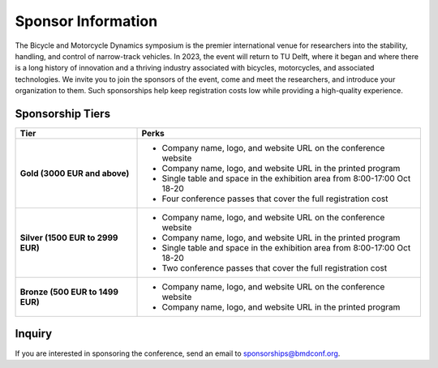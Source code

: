 ===================
Sponsor Information
===================

The Bicycle and Motorcycle Dynamics symposium is the premier international
venue for researchers into the stability, handling, and control of narrow-track
vehicles. In 2023, the event will return to TU Delft, where it began and where
there is a long history of innovation and a thriving industry associated with
bicycles, motorcycles, and associated technologies. We invite you to join the
sponsors of the event, come and meet the researchers, and introduce your
organization to them. Such sponsorships help keep registration costs low while
providing a high-quality experience.

Sponsorship Tiers
=================

.. list-table::
   :widths: 30 70
   :class: table
   :header-rows: 1

   * - Tier
     - Perks
   * - **Gold (3000 EUR and above)**
     -

       - Company name, logo, and website URL on the conference website
       - Company name, logo, and website URL in the printed program
       - Single table and space in the exhibition area from 8:00-17:00 Oct 18-20
       - Four conference passes that cover the full registration cost

   * - **Silver (1500 EUR to 2999 EUR)**
     -

      - Company name, logo, and website URL on the conference website
      - Company name, logo, and website URL in the printed program
      - Single table and space in the exhibition area from 8:00-17:00 Oct 18-20
      - Two conference passes that cover the full registration cost

   * - **Bronze (500 EUR to 1499 EUR)**
     -

      - Company name, logo, and website URL on the conference website
      - Company name, logo, and website URL in the printed program

Inquiry
=======

If you are interested in sponsoring the conference, send an email to sponsorships@bmdconf.org.
